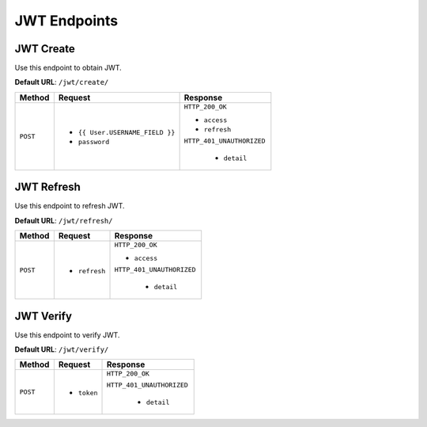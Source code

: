 JWT Endpoints
=============

JWT Create
----------

Use this endpoint to obtain JWT.

**Default URL**: ``/jwt/create/``

+----------+---------------------------------+----------------------------------+
| Method   |           Request               |           Response               |
+==========+=================================+==================================+
| ``POST`` | * ``{{ User.USERNAME_FIELD }}`` | ``HTTP_200_OK``                  |
|          | * ``password``                  |                                  |
|          |                                 | * ``access``                     |
|          |                                 | * ``refresh``                    |
|          |                                 |                                  |
|          |                                 | ``HTTP_401_UNAUTHORIZED``        |
|          |                                 |                                  |
|          |                                 |  * ``detail``                    |
+----------+---------------------------------+----------------------------------+

JWT Refresh
-----------

Use this endpoint to refresh JWT.

**Default URL**: ``/jwt/refresh/``

+----------+---------------------------------+----------------------------------+
| Method   |           Request               |           Response               |
+==========+=================================+==================================+
| ``POST`` | * ``refresh``                   | ``HTTP_200_OK``                  |
|          |                                 |                                  |
|          |                                 | * ``access``                     |
|          |                                 |                                  |
|          |                                 | ``HTTP_401_UNAUTHORIZED``        |
|          |                                 |                                  |
|          |                                 |  * ``detail``                    |
+----------+---------------------------------+----------------------------------+

JWT Verify
----------

Use this endpoint to verify JWT.

**Default URL**: ``/jwt/verify/``

+----------+---------------------------------+----------------------------------+
| Method   |           Request               |           Response               |
+==========+=================================+==================================+
| ``POST`` | * ``token``                     | ``HTTP_200_OK``                  |
|          |                                 |                                  |
|          |                                 | ``HTTP_401_UNAUTHORIZED``        |
|          |                                 |                                  |
|          |                                 |  * ``detail``                    |
+----------+---------------------------------+----------------------------------+
